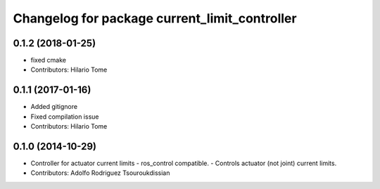 ^^^^^^^^^^^^^^^^^^^^^^^^^^^^^^^^^^^^^^^^^^^^^^
Changelog for package current_limit_controller
^^^^^^^^^^^^^^^^^^^^^^^^^^^^^^^^^^^^^^^^^^^^^^

0.1.2 (2018-01-25)
------------------
* fixed cmake
* Contributors: Hilario Tome

0.1.1 (2017-01-16)
------------------
* Added gitignore
* Fixed compilation issue
* Contributors: Hilario Tome

0.1.0 (2014-10-29)
------------------
* Controller for actuator current limits
  - ros_control compatible.
  - Controls actuator (not joint) current limits.
* Contributors: Adolfo Rodriguez Tsouroukdissian
